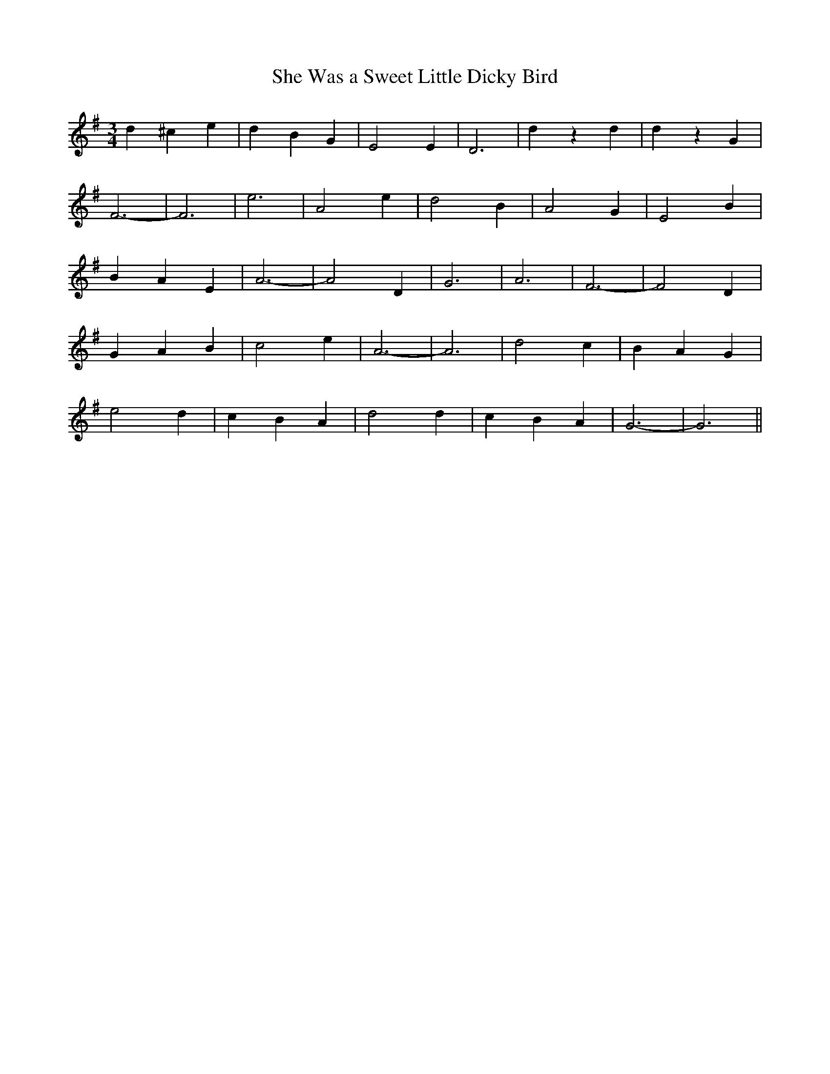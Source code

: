 X:469
T:She Was a Sweet Little Dicky Bird
M:3/4
L:1/4
K:G
d ^c e | d B G | E2 E | D3 | d z d | d z G |
F3 | -F3 | e3 | A2 e | d2 B | A2 G | E2 B |
B A E | A3 | -A2 D | G3 | A3 | F3 | -F2 D |
G A B | c2 e | A3 | -A3 | d2 c | B A G |
e2 d | c B A | d2 d | c B A | G3 | -G3 ||
